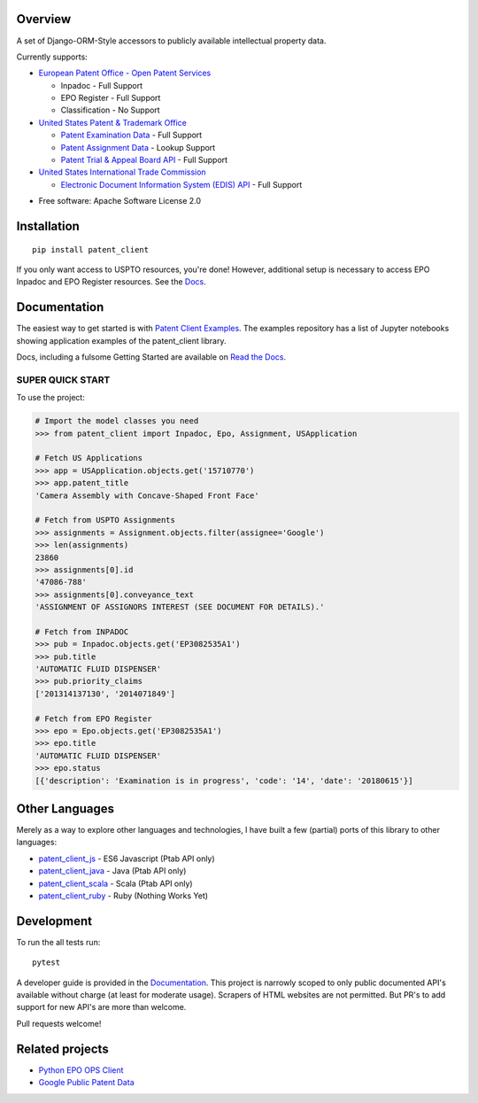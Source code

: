 .. image:: https://travis-ci.org/parkerhancock/patent_client.svg?branch=master
    :target: https://travis-ci.org/parkerhancock/patent_client

.. image:: https://codecov.io/gh/parkerhancock/patent_client/branch/master/graph/badge.svg
  :target: https://codecov.io/gh/parkerhancock/patent_client

.. image:: https://img.shields.io/pypi/v/patent_client.svg
    :alt: PyPI Package latest release
    :target: https://pypi.python.org/pypi/patent_client

.. image:: https://img.shields.io/pypi/wheel/patent_client.svg
    :alt: PyPI Wheel
    :target: https://pypi.python.org/pypi/patent_client

.. image:: https://img.shields.io/pypi/pyversions/patent_client.svg
    :alt: Supported versions
    :target: https://pypi.python.org/pypi/patent_client

Overview
========

A set of Django-ORM-Style accessors to publicly available intellectual property data.

Currently supports:

* `European Patent Office - Open Patent Services <OPS>`_

  * Inpadoc - Full Support
  * EPO Register - Full Support
  * Classification - No Support

* `United States Patent & Trademark Office <USPTO>`_

  * `Patent Examination Data <PEDS>`_ - Full Support
  * `Patent Assignment Data <Assignment>`_ - Lookup Support
  * `Patent Trial & Appeal Board API <PTAB>`_ - Full Support

* `United States International Trade Commission <ITC>`_

  * `Electronic Document Information System (EDIS) API <EDIS>`_ - Full Support

.. _OPS: http://ops.epo.org
.. _USPTO: http://developer.uspto.gov
.. _PEDS: https://developer.uspto.gov/api-catalog/ped
.. _Assignment: https://developer.uspto.gov/api-catalog/patent-assignment-search-beta
.. _PTAB: https://developer.uspto.gov/api-catalog/ptab-api
.. _ITC: https://www.usitc.gov/
.. _EDIS: https://edis.usitc.gov/external/

* Free software: Apache Software License 2.0

Installation
============

::

    pip install patent_client

If you only want access to USPTO resources, you're done!
However, additional setup is necessary to access EPO Inpadoc and EPO Register resources. See the `Docs <http://patent-client.readthedocs.io>`_.

Documentation
=============

The easiest way to get started is with `Patent Client Examples <https://github.com/parkerhancock/patent_client_examples>`_. The examples repository has
a list of Jupyter notebooks showing application examples of the patent_client library.

Docs, including a fulsome Getting Started are available on `Read the Docs <http://patent-client.readthedocs.io>`_.

SUPER QUICK START
-----------------

To use the project:

.. code-block:: python
    
    # Import the model classes you need
    >>> from patent_client import Inpadoc, Epo, Assignment, USApplication
    
    # Fetch US Applications
    >>> app = USApplication.objects.get('15710770')
    >>> app.patent_title
    'Camera Assembly with Concave-Shaped Front Face'
    
    # Fetch from USPTO Assignments
    >>> assignments = Assignment.objects.filter(assignee='Google')
    >>> len(assignments)
    23860
    >>> assignments[0].id
    '47086-788'
    >>> assignments[0].conveyance_text
    'ASSIGNMENT OF ASSIGNORS INTEREST (SEE DOCUMENT FOR DETAILS).'
    
    # Fetch from INPADOC
    >>> pub = Inpadoc.objects.get('EP3082535A1')
    >>> pub.title
    'AUTOMATIC FLUID DISPENSER'
    >>> pub.priority_claims
    ['201314137130', '2014071849']
    
    # Fetch from EPO Register
    >>> epo = Epo.objects.get('EP3082535A1')
    >>> epo.title
    'AUTOMATIC FLUID DISPENSER'
    >>> epo.status
    [{'description': 'Examination is in progress', 'code': '14', 'date': '20180615'}]

Other Languages
===============

Merely as a way to explore other languages and technologies, I have built a few (partial) ports of this
library to other languages:

* `patent_client_js <pc_js>`_ - ES6 Javascript (Ptab API only)
* `patent_client_java <pc_j>`_ - Java (Ptab API only)
* `patent_client_scala <pc_sc>`_ - Scala (Ptab API only)
* `patent_client_ruby <pc_r>`_ - Ruby (Nothing Works Yet)

.. _pc_js: https://github.com/parkerhancock/patent_client_js
.. _pc_j: https://github.com/parkerhancock/patent_client_java
.. _pc_sc: https://github.com/parkerhancock/patent_client_scala
.. _pc_r: https://github.com/parkerhancock/patent_client_ruby

Development
===========

To run the all tests run::

    pytest

A developer guide is provided in the `Documentation <http://patent-client.readthedocs.io>`_.
This project is narrowly scoped to only public documented API's available without charge
(at least for moderate usage). Scrapers of HTML websites are not permitted. But PR's to
add support for new API's are more than welcome.

Pull requests welcome!

Related projects
================

* `Python EPO OPS Client <https://github.com/55minutes/python-epo-ops-client>`_
* `Google Public Patent Data <https://github.com/google/patents-public-data>`_
